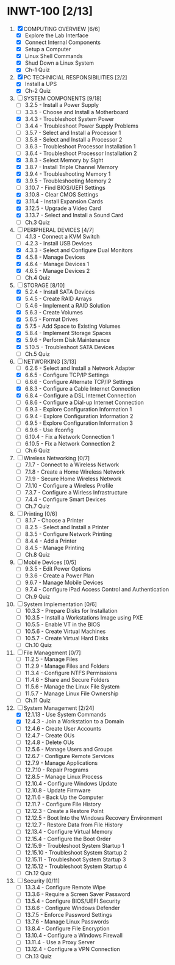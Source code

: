 * INWT-100 [2/13]
 1) [X] COMPUTING OVERVIEW [6/6]
    - [X] Explore the Lab Interface
    - [X] Connect Internal Components
    - [X] Setup a Computer
    - [X] Linux Shell Commands
    - [X] Shud Down a Linux System
    - [X] Ch-1 Quiz
 2) [X] PC TECHNICIAL RESPONSIBILITIES [2/2]
    - [X] Install a UPS
    - [X] Ch-2 Quiz
 3) [-] SYSTEM COMPONENTS [9/18]
    - [ ] 3.2.5 - Install a Power Supply
    - [ ] 3.3.5 - Choose and Install a Motherboard
    - [X] 3.4.3 - Troubleshoot System Power
    - [ ] 3.4.4 - Troubleshoot Power Supply Problems
    - [ ] 3.5.7 - Select and Install a Processor 1
    - [ ] 3.5.8 - Select and Install a Processor 2
    - [ ] 3.6.3 - Troubleshoot Processor Installation 1
    - [ ] 3.6.4 - Troubleshoot Processor Installation 2
    - [X] 3.8.3 - Select Memory by Sight
    - [X] 3.8.7 - Install Triple Channel Memory
    - [X] 3.9.4 - Troubleshooting Memory 1
    - [X] 3.9.5 - Troubleshooting Memory 2
    - [ ] 3.10.7 - Find BIOS/UEFI Settings
    - [X] 3.10.8 - Clear CMOS Settings
    - [X] 3.11.4 - Install Expansion Cards
    - [X] 3.12.5 - Upgrade a Video Card
    - [X] 3.13.7 - Select and Install a Sound Card
    - [ ] Ch.3 Quiz
 4) [-] PERIPHERAL DEVICES [4/7]
    - [ ] 4.1.3 - Connect a KVM Switch
    - [ ] 4.2.3 - Install USB Devices
    - [X] 4.3.3 - Select and Configure Dual Monitors
    - [X] 4.5.8 - Manage Devices
    - [X] 4.6.4 - Manage Devices 1
    - [X] 4.6.5 - Manage Devices 2
    - [ ] Ch.4 Quiz
 5) [-] STORAGE [8/10]
    - [X] 5.2.4 - Install SATA Devices
    - [X] 5.4.5 - Create RAID Arrays
    - [ ] 5.4.6 - Implement a RAID Solution
    - [X] 5.6.3 - Create Volumes
    - [X] 5.6.5 - Format Drives
    - [X] 5.7.5 - Add Space to Existing Volumes
    - [X] 5.8.4 - Implement Storage Spaces
    - [X] 5.9.6 - Perform Disk Maintenance
    - [X] 5.10.5 - Troubleshoot SATA Devices
    - [ ] Ch.5 Quiz
 6) [-] NETWORKING [3/13]
    - [ ] 6.2.6 - Select and Install a Network Adapter
    - [X] 6.6.5 - Configure TCP/IP Settings
    - [ ] 6.6.6 - Configure Alternate TCP/IP Settings
    - [X] 6.8.3 - Configure a Cable Internet Connection
    - [X] 6.8.4 - Configure a DSL Internet Connection
    - [ ] 6.8.6 - Configure a Dial-up Internet Connection
    - [ ] 6.9.3 - Explore Configuration Information 1
    - [ ] 6.9.4 - Explore Configuration Information 2
    - [ ] 6.9.5 - Explore Configuration Information 3
    - [ ] 6.9.6 - Use ifconfig
    - [ ] 6.10.4 - Fix a Network Connection 1
    - [ ] 6.10.5 - Fix a Network Connection 2
    - [ ] Ch.6 Quiz
 7) [ ] Wireless Networking [0/7]
    - [ ] 7.1.7 - Connect to a Wireless Network
    - [ ] 7.1.8 - Create a Home Wireless Network
    - [ ] 7.1.9 - Secure Home Wireless Network
    - [ ] 7.1.10 - Configure a Wireless Profile
    - [ ] 7.3.7 - Configure a Wirless Infrastructure
    - [ ] 7.4.4 - Configure Smart Devices
    - [ ] Ch.7 Quiz
 8) [ ] Printing [0/6]
    - [ ] 8.1.7 - Choose a Printer
    - [ ] 8.2.5 - Select and Install a Printer
    - [ ] 8.3.5 - Configure Network Printing
    - [ ] 8.4.4 - Add a Printer
    - [ ] 8.4.5 - Manage Printing
    - [ ] Ch.8 Quiz
 9) [ ] Mobile Devices [0/5]
    - [ ] 9.3.5 - Edit Power Options
    - [ ] 9.3.6 - Create a Power Plan
    - [ ] 9.6.7 - Manage Mobile Devices
    - [ ] 9.7.4 - Configure iPad Access Control and Authentication
    - [ ] Ch.9 Quiz
 10) [ ] System Implementation [0/6]
     - [ ] 10.3.3 - Prepare Disks for Installation
     - [ ] 10.3.5 - Install a Workstations Image using PXE
     - [ ] 10.5.5 - Enable VT in the BIOS
     - [ ] 10.5.6 - Create Virtual Machines
     - [ ] 10.5.7 - Create Virtual Hard Disks
     - [ ] Ch.10 Quiz
 11) [ ] File Management [0/7]
     - [ ] 11.2.5 - Manage Files
     - [ ] 11.2.9 - Manage Files and Folders
     - [ ] 11.3.4 - Configure NTFS Permissions
     - [ ] 11.4.6 - Share and Secure Folders
     - [ ] 11.5.6 - Manage the Linux File System
     - [ ] 11.5.7 - Manage Linux File Ownership
     - [ ] Ch.11 Quiz
 12) [-] System Management [2/24]
     - [X] 12.1.13 - Use System Commands
     - [X] 12.4.3 - Join a Workstation to a Domain
     - [ ] 12.4.6 - Create User Accounts
     - [ ] 12.4.7 - Create OUs
     - [ ] 12.4.8 - Delete OUs
     - [ ] 12.5.6 - Manage Users and Groups
     - [ ] 12.6.7 - Configure Remote Services
     - [ ] 12.7.9 - Manage Applications
     - [ ] 12.7.10 - Repair Programs
     - [ ] 12.8.5 - Manage Linux Process
     - [ ] 12.10.4 - Configure Windows Update
     - [ ] 12.10.8 - Update Firmware
     - [ ] 12.11.6 - Back Up the Computer
     - [ ] 12.11.7 - Configure File History
     - [ ] 12.12.3 - Create a Restore Point
     - [ ] 12.12.5 - Boot Into the Windows Recovery Environment
     - [ ] 12.12.7 - Restore Data from File History
     - [ ] 12.13.4 - Configure Virtual Memory
     - [ ] 12.15.4 - Configure the Boot Order
     - [ ] 12.15.9 - Troubleshoot System Startup 1
     - [ ] 12.15.10 - Troubleshoot System Startup 2
     - [ ] 12.15.11 - Troubleshoot System Startup 3
     - [ ] 12.15.12 - Troubleshoot System Startup 4
     - [ ] Ch.12 Quiz
 13) [ ] Security [0/11]
     - [ ] 13.3.4 - Configure Remote Wipe
     - [ ] 13.3.6 - Require a Screen Saver Password
     - [ ] 13.5.4 - Configure BIOS/UEFI Security
     - [ ] 13.6.6 - Configure Windows Defender
     - [ ] 13.7.5 - Enforce Password Settings
     - [ ] 13.7.6 - Manage Linux Passwords
     - [ ] 13.8.4 - Configure File Encryption
     - [ ] 13.10.4 - Configure a Windows Firewall
     - [ ] 13.11.4 - Use a Proxy Server
     - [ ] 13.12.4 - Configure a VPN Connection
     - [ ] Ch.13 Quiz
